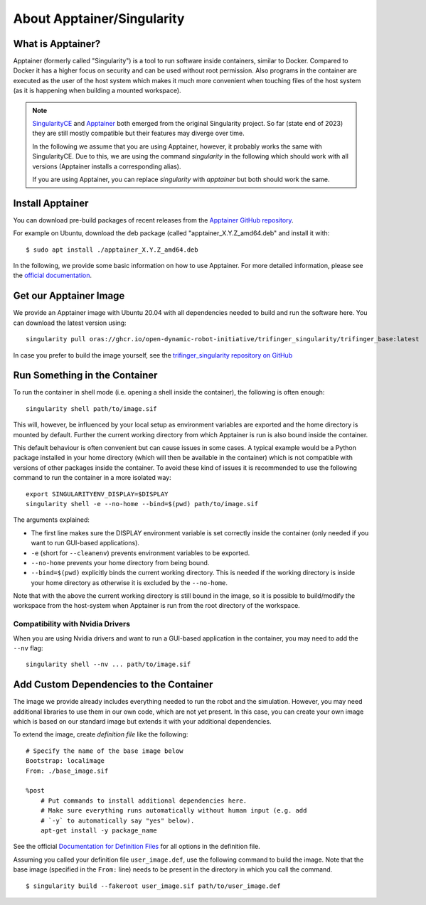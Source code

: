 .. _apptainer:

About Apptainer/Singularity
===========================

.. todo::

   This is just copied from robot_fingers

   - Probably needs to be revised and maybe restructured.
   - Remove from robot_fingers and link here instead.
   - use `apptainer` instead of `singularity`.


What is Apptainer?
------------------

Apptainer (formerly called "Singularity") is a tool to run software inside
containers, similar to Docker. Compared to Docker it has a higher focus on
security and can be used without root permission.  Also programs in the
container are executed as the user of the host system which makes it much more
convenient when touching files of the host system (as it is happening when
building a mounted workspace).

.. note::

    `SingularityCE <https://sylabs.io/singularity/>`_ and `Apptainer
    <https://apptainer.org>`_ both emerged from the original Singularity project.  So
    far (state end of 2023) they are still mostly compatible but their features may
    diverge over time.

    In the following we assume that you are using Apptainer, however, it probably works
    the same with SingularityCE.  Due to this, we are using the
    command `singularity` in the following which should work with all versions
    (Apptainer installs a corresponding alias).

    If you are using Apptainer, you can replace `singularity` with `apptainer`
    but both should work the same.


Install Apptainer
-----------------

You can download pre-build packages of recent releases from the `Apptainer
GitHub repository <https://github.com/apptainer/apptainer/releases/>`_.

For example on Ubuntu, download the deb package (called
"apptainer_X.Y.Z_amd64.deb" and install it with::

    $ sudo apt install ./apptainer_X.Y.Z_amd64.deb

In the following, we provide some basic information on how to use
Apptainer.  For more detailed information, please see the `official
documentation`_.


Get our Apptainer Image
-----------------------

We provide an Apptainer image with Ubuntu 20.04 with all dependencies needed to
build and run the software here.  You can download the latest version using::

    singularity pull oras://ghcr.io/open-dynamic-robot-initiative/trifinger_singularity/trifinger_base:latest


In case you prefer to build the image yourself, see the `trifinger_singularity
repository on GitHub
<https://github.com/open-dynamic-robot-initiative/trifinger_singularity>`_


Run Something in the Container
------------------------------

To run the container in shell mode (i.e. opening a shell inside the container),
the following is often enough::

    singularity shell path/to/image.sif

This will, however, be influenced by your local setup as environment variables
are exported and the home directory is mounted by default.  Further the current
working directory from which Apptainer is run is also bound inside the
container.

This default behaviour is often convenient but can cause issues in some cases.
A typical example would be a Python package installed in your home directory
(which will then be available in the container) which is not compatible with
versions of other packages inside the container.  To avoid these kind of issues
it is recommended to use the following command to run the container in a more
isolated way::

    export SINGULARITYENV_DISPLAY=$DISPLAY
    singularity shell -e --no-home --bind=$(pwd) path/to/image.sif

The arguments explained:

- The first line makes sure the DISPLAY environment variable is set correctly
  inside the container (only needed if you want to run GUI-based applications).
- ``-e`` (short for ``--cleanenv``) prevents environment variables to be
  exported.
- ``--no-home`` prevents your home directory from being bound.
- ``--bind=$(pwd)`` explicitly binds the current working directory.  This is
  needed if the working directory is inside your home directory as otherwise it
  is excluded by the ``--no-home``.

Note that with the above the current working directory is still bound in the
image, so it is possible to build/modify the workspace from the host-system when
Apptainer is run from the root directory of the workspace.


Compatibility with Nvidia Drivers
~~~~~~~~~~~~~~~~~~~~~~~~~~~~~~~~~

When you are using Nvidia drivers and want to run a GUI-based application in the
container, you may need to add the ``--nv`` flag::

    singularity shell --nv ... path/to/image.sif


Add Custom Dependencies to the Container
----------------------------------------

The image we provide already includes everything needed to run the robot
and the simulation. However, you may need additional libraries to use
them in our own code, which are not yet present. In this case, you can
create your own image which is based on our standard image but extends
it with your additional dependencies.

To extend the image, create *definition file* like the following::

    # Specify the name of the base image below
    Bootstrap: localimage
    From: ./base_image.sif

    %post
        # Put commands to install additional dependencies here.
        # Make sure everything runs automatically without human input (e.g. add
        # `-y` to automatically say "yes" below).
        apt-get install -y package_name

See the official `Documentation for Definition Files`_ for all options in the
definition file.

Assuming you called your definition file ``user_image.def``, use the
following command to build the image. Note that the base image
(specified in the ``From:`` line) needs to be present in the directory in
which you call the command.

::

    $ singularity build --fakeroot user_image.sif path/to/user_image.def


.. _official documentation: https://apptainer.org/docs/
.. _Documentation for Definition Files: https://apptainer.org/docs/user/1.0/definition_files.html


